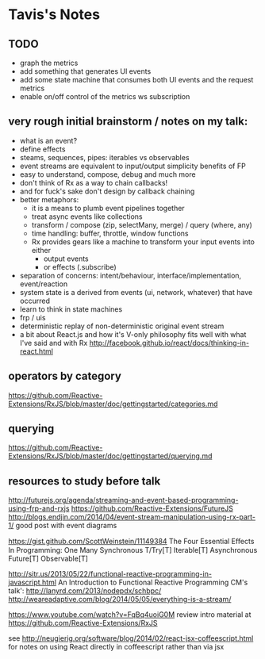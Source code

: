 * Tavis's Notes

** TODO
- graph the metrics
- add something that generates UI events
- add some state machine that consumes both UI events and 
  the request metrics
- enable on/off control of the metrics ws subscription


** very rough initial brainstorm / notes on my talk:
- what is an event?
- define effects
- steams, sequences, pipes: iterables vs observables
- event streams are equivalent to input/output simplicity benefits of FP
- easy to understand, compose, debug and much more
- don't think of Rx as a way to chain callbacks!
- and for fuck's sake don't design by callback chaining
- better metaphors:
  - it is a means to plumb event pipelines together
  - treat async events like collections
  - transform / compose (zip, selectMany, merge) / query (where, any)
  - time handling: buffer, throttle, window functions
  - Rx provides gears like a machine to transform your input events into either
    - output events
    - or effects (.subscribe)
- separation of concerns: intent/behaviour, interface/implementation, event/reaction
- system state is a derived from events (ui, network, whatever) that have occurred
- learn to think in state machines
- frp / uis
- deterministic replay of non-deterministic original event stream
- a bit about React.js and how it's V-only philosophy fits well with what I've said
  and with Rx
  http://facebook.github.io/react/docs/thinking-in-react.html
** operators by category
 https://github.com/Reactive-Extensions/RxJS/blob/master/doc/gettingstarted/categories.md
** querying
https://github.com/Reactive-Extensions/RxJS/blob/master/doc/gettingstarted/querying.md
** resources to study before talk
http://futurejs.org/agenda/streaming-and-event-based-programming-using-frp-and-rxjs
https://github.com/Reactive-Extensions/FutureJS
http://blogs.endjin.com/2014/04/event-stream-manipulation-using-rx-part-1/
 good post with event diagrams

https://gist.github.com/ScottWeinstein/11149384
The Four Essential Eﬀects In Programming:
             One        Many
Synchronous  T/Try[T]   Iterable[T]
Asynchronous Future[T]  Observable[T]

http://sitr.us/2013/05/22/functional-reactive-programming-in-javascript.html
An Introduction to Functional Reactive Programming CM's talk':
 http://lanyrd.com/2013/nodepdx/schbpc/
http://weareadaptive.com/blog/2014/05/05/everything-is-a-stream/

https://www.youtube.com/watch?v=FqBq4uoiG0M
review intro material at https://github.com/Reactive-Extensions/RxJS

see http://neugierig.org/software/blog/2014/02/react-jsx-coffeescript.html
for notes on using React directly in coffeescript rather than via jsx
